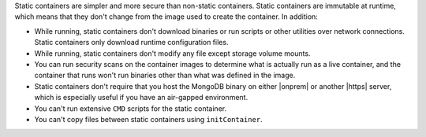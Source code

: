Static containers are simpler and more secure than non-static
containers. Static containers are immutable at runtime, which means that
they don't change from the image used to create the container. In
addition: 

- While running, static containers don't download binaries or run
  scripts or other utilities over network connections. Static containers
  only download runtime configuration files.  
- While running, static containers don't modify any file except storage
  volume mounts. 
- You can run security scans on the container images to determine what is
  actually run as a live container, and the container that runs won't
  run binaries other than what was defined in the
  image.  
- Static containers don't require that you host the MongoDB binary on
  either |onprem| or another |https| server, which is especially useful
  if you have an air-gapped environment.
- You can't run extensive ``CMD`` scripts for the static container.
- You can't copy files between static containers using ``initContainer``. 
  